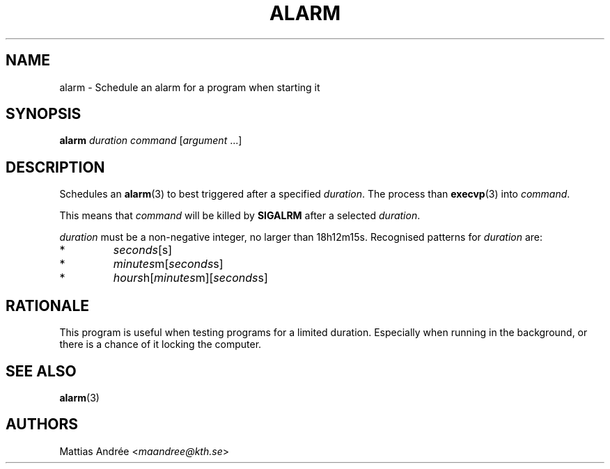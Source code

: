 .TH ALARM 1 ALARM
.SH NAME
alarm - Schedule an alarm for a program when starting it
.SH SYNOPSIS
.BR alarm
.IR duration
.IR command
.RI [ argument \ ...]
.SH DESCRIPTION
Schedules an
.BR alarm (3)
to best triggered after a specified
.IR duration .
The process than
.BR execvp (3)
into
.IR command .
.PP
This means that
.IR command
will be killed by
.BR SIGALRM
after a selected
.IR duration .
.PP
.IR duration
must be a non-negative integer, no larger than 18h12m15s.
Recognised patterns for
.IR duration
are:
.TP
*
.IR seconds [s]
.TP
*
.IR minutes m[ seconds s]
.TP
*
.IR hours h[ minutes m][ seconds s]
.SH RATIONALE
This program is useful when testing programs for a limited
duration. Especially when running in the background, or
there is a chance of it locking the computer.
.SH "SEE ALSO"
.BR alarm (3)
.SH AUTHORS
Mattias Andrée
.RI < maandree@kth.se >
